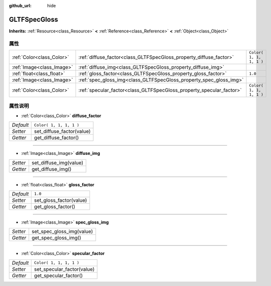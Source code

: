 :github_url: hide

.. Generated automatically by doc/tools/make_rst.py in Godot's source tree.
.. DO NOT EDIT THIS FILE, but the GLTFSpecGloss.xml source instead.
.. The source is found in doc/classes or modules/<name>/doc_classes.

.. _class_GLTFSpecGloss:

GLTFSpecGloss
=============

**Inherits:** :ref:`Resource<class_Resource>` **<** :ref:`Reference<class_Reference>` **<** :ref:`Object<class_Object>`



属性
----

+---------------------------+----------------------------------------------------------------------+-------------------------+
| :ref:`Color<class_Color>` | :ref:`diffuse_factor<class_GLTFSpecGloss_property_diffuse_factor>`   | ``Color( 1, 1, 1, 1 )`` |
+---------------------------+----------------------------------------------------------------------+-------------------------+
| :ref:`Image<class_Image>` | :ref:`diffuse_img<class_GLTFSpecGloss_property_diffuse_img>`         |                         |
+---------------------------+----------------------------------------------------------------------+-------------------------+
| :ref:`float<class_float>` | :ref:`gloss_factor<class_GLTFSpecGloss_property_gloss_factor>`       | ``1.0``                 |
+---------------------------+----------------------------------------------------------------------+-------------------------+
| :ref:`Image<class_Image>` | :ref:`spec_gloss_img<class_GLTFSpecGloss_property_spec_gloss_img>`   |                         |
+---------------------------+----------------------------------------------------------------------+-------------------------+
| :ref:`Color<class_Color>` | :ref:`specular_factor<class_GLTFSpecGloss_property_specular_factor>` | ``Color( 1, 1, 1, 1 )`` |
+---------------------------+----------------------------------------------------------------------+-------------------------+

属性说明
--------

.. _class_GLTFSpecGloss_property_diffuse_factor:

- :ref:`Color<class_Color>` **diffuse_factor**

+-----------+---------------------------+
| *Default* | ``Color( 1, 1, 1, 1 )``   |
+-----------+---------------------------+
| *Setter*  | set_diffuse_factor(value) |
+-----------+---------------------------+
| *Getter*  | get_diffuse_factor()      |
+-----------+---------------------------+

----

.. _class_GLTFSpecGloss_property_diffuse_img:

- :ref:`Image<class_Image>` **diffuse_img**

+----------+------------------------+
| *Setter* | set_diffuse_img(value) |
+----------+------------------------+
| *Getter* | get_diffuse_img()      |
+----------+------------------------+

----

.. _class_GLTFSpecGloss_property_gloss_factor:

- :ref:`float<class_float>` **gloss_factor**

+-----------+-------------------------+
| *Default* | ``1.0``                 |
+-----------+-------------------------+
| *Setter*  | set_gloss_factor(value) |
+-----------+-------------------------+
| *Getter*  | get_gloss_factor()      |
+-----------+-------------------------+

----

.. _class_GLTFSpecGloss_property_spec_gloss_img:

- :ref:`Image<class_Image>` **spec_gloss_img**

+----------+---------------------------+
| *Setter* | set_spec_gloss_img(value) |
+----------+---------------------------+
| *Getter* | get_spec_gloss_img()      |
+----------+---------------------------+

----

.. _class_GLTFSpecGloss_property_specular_factor:

- :ref:`Color<class_Color>` **specular_factor**

+-----------+----------------------------+
| *Default* | ``Color( 1, 1, 1, 1 )``    |
+-----------+----------------------------+
| *Setter*  | set_specular_factor(value) |
+-----------+----------------------------+
| *Getter*  | get_specular_factor()      |
+-----------+----------------------------+

.. |virtual| replace:: :abbr:`virtual (This method should typically be overridden by the user to have any effect.)`
.. |const| replace:: :abbr:`const (This method has no side effects. It doesn't modify any of the instance's member variables.)`
.. |vararg| replace:: :abbr:`vararg (This method accepts any number of arguments after the ones described here.)`
